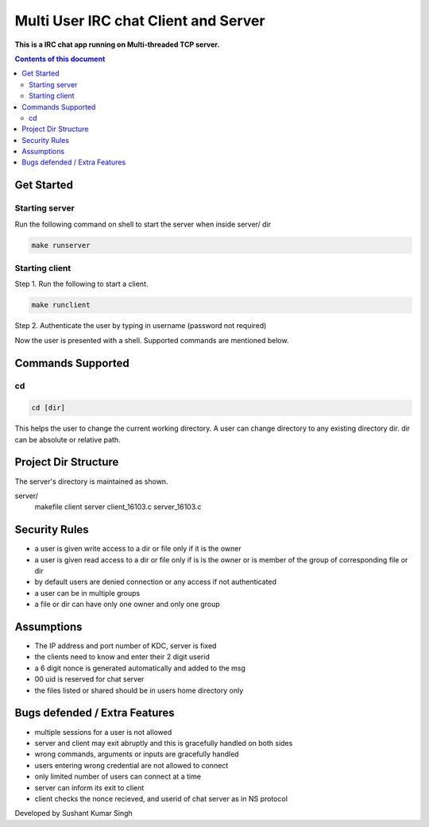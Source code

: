 
Multi User IRC chat Client and Server
**********

**This is a IRC chat app running on Multi-threaded TCP server.**


.. contents:: **Contents of this document**
   :depth: 2


Get Started
===========

Starting server
---------------
Run the following command on shell to start the server when inside server/ dir

.. code:: shell

  make runserver
  
  
Starting client
---------------
Step 1.
Run the following to start a client.


.. code:: shell

  make runclient

Step 2.
Authenticate the user by typing in username (password not required)

Now the user is presented with a shell. Supported commands are mentioned below.

Commands Supported
==================
cd
--

.. code:: shell

  cd [dir]
  
This helps the user to change the current working directory. A user can change directory to any existing directory dir. dir can be absolute or relative path.



Project Dir Structure
=====================

The server's directory is maintained as shown.

server/
    makefile
    client
    server
    client_16103.c
    server_16103.c
    


Security Rules
==============

- a user is given write access to a dir or file only if it is the owner
- a user is given read access to a dir or file only if is is the owner or is member of the group of corresponding file or dir
- by default users are denied connection or any access if not authenticated
- a user can be in multiple groups
- a file or dir can have only one owner and only one group



Assumptions
============

- The IP address and port number of KDC, server is fixed
- the clients need to know and enter their 2 digit userid
- a 6 digit nonce is generated automatically and added to the msg
- 00 uid is reserved for chat server
- the files listed or shared should be in users home directory only


Bugs defended / Extra Features
==============================

- multiple sessions for a user is not allowed
- server and client may exit abruptly and this is gracefully handled on both sides
- wrong commands, arguments or inputs are gracefully handled
- users entering wrong credential are not allowed to connect
- only limited number of users can connect at a time
- server can inform its exit to client
- client checks the nonce recieved, and userid of chat server as in NS protocol


Developed by Sushant Kumar Singh
